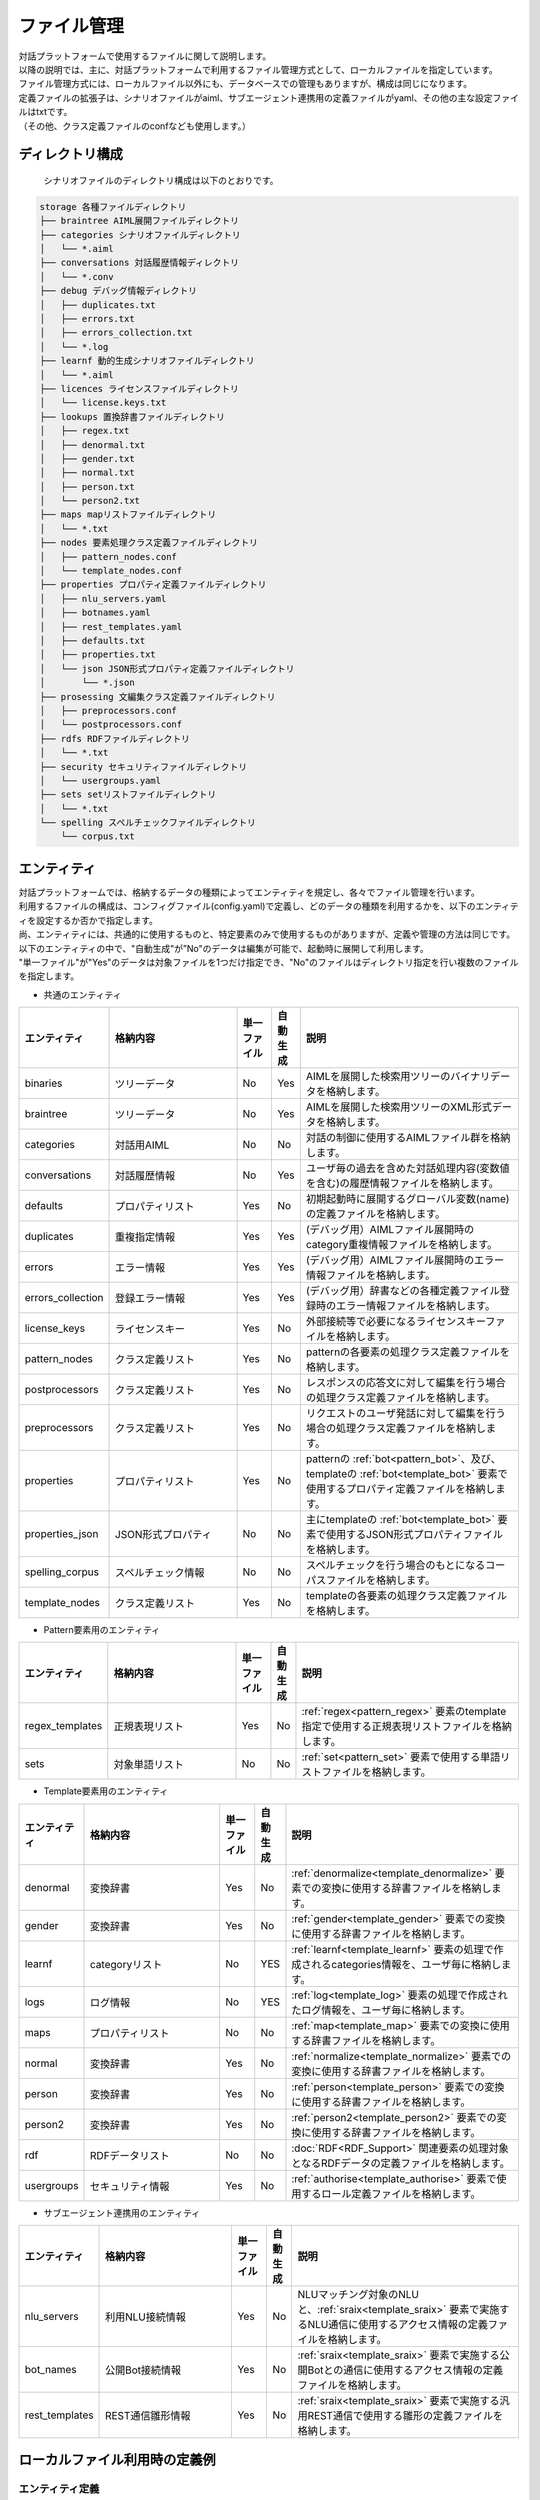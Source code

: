 ================================
ファイル管理
================================

| 対話プラットフォームで使用するファイルに関して説明します。
| 以降の説明では、主に、対話プラットフォームで利用するファイル管理方式として、ローカルファイルを指定しています。
| ファイル管理方式には、ローカルファイル以外にも、データベースでの管理もありますが、構成は同じになります。

| 定義ファイルの拡張子は、シナリオファイルがaiml、サブエージェント連携用の定義ファイルがyaml、その他の主な設定ファイルはtxtです。
| （その他、クラス定義ファイルのconfなども使用します。）

ディレクトリ構成
================================

 シナリオファイルのディレクトリ構成は以下のとおりです。


.. code::

  storage 各種ファイルディレクトリ
  ├── braintree AIML展開ファイルディレクトリ
  ├── categories シナリオファイルディレクトリ
  │   └── *.aiml
  ├── conversations 対話履歴情報ディレクトリ
  │   └── *.conv
  ├── debug デバッグ情報ディレクトリ
  │   ├── duplicates.txt
  │   ├── errors.txt
  │   ├── errors_collection.txt
  │   └── *.log
  ├── learnf 動的生成シナリオファイルディレクトリ
  │   └── *.aiml
  ├── licences ライセンスファイルディレクトリ
  │   └── license.keys.txt
  ├── lookups 置換辞書ファイルディレクトリ
  │   ├── regex.txt
  │   ├── denormal.txt
  │   ├── gender.txt
  │   ├── normal.txt
  │   ├── person.txt
  │   └── person2.txt
  ├── maps mapリストファイルディレクトリ
  │   └── *.txt
  ├── nodes 要素処理クラス定義ファイルディレクトリ
  │   ├── pattern_nodes.conf
  │   └── template_nodes.conf
  ├── properties プロパティ定義ファイルディレクトリ
  │   ├── nlu_servers.yaml
  │   ├── botnames.yaml
  │   ├── rest_templates.yaml
  │   ├── defaults.txt
  │   ├── properties.txt
  │   └── json JSON形式プロパティ定義ファイルディレクトリ
  │       └── *.json
  ├── prosessing 文編集クラス定義ファイルディレクトリ
  │   ├── preprocessors.conf
  │   └── postprocessors.conf
  ├── rdfs RDFファイルディレクトリ
  │   └── *.txt
  ├── security セキュリティファイルディレクトリ
  │   └── usergroups.yaml
  ├── sets setリストファイルディレクトリ
  │   └── *.txt
  └── spelling スペルチェックファイルディレクトリ
      └── corpus.txt


.. _storage_entity:

エンティティ
================================

| 対話プラットフォームでは、格納するデータの種類によってエンティティを規定し、各々でファイル管理を行います。
| 利用するファイルの構成は、コンフィグファイル(config.yaml)で定義し、どのデータの種類を利用するかを、以下のエンティティを設定するか否かで指定します。
| 尚、エンティティには、共通的に使用するものと、特定要素のみで使用するものがありますが、定義や管理の方法は同じです。
| 以下のエンティティの中で、"自動生成"が”No"のデータは編集が可能で、起動時に展開して利用します。
| "単一ファイル"が"Yes"のデータは対象ファイルを1つだけ指定でき、"No"のファイルはディレクトリ指定を行い複数のファイルを指定します。

-  共通のエンティティ

.. csv-table::
    :header: "エンティティ","格納内容","単一ファイル","自動生成","説明"
    :widths: 18,40,10,5,65

    "binaries","ツリーデータ","No","Yes","AIMLを展開した検索用ツリーのバイナリデータを格納します。"
    "braintree","ツリーデータ","No","Yes","AIMLを展開した検索用ツリーのXML形式データを格納します。"
    "categories","対話用AIML","No","No","対話の制御に使用するAIMLファイル群を格納します。"
    "conversations","対話履歴情報","No","Yes","ユーザ毎の過去を含めた対話処理内容(変数値を含む)の履歴情報ファイルを格納します。"
    "defaults","プロパティリスト","Yes","No","初期起動時に展開するグローバル変数(name)の定義ファイルを格納します。"
    "duplicates","重複指定情報","Yes","Yes","(デバッグ用）AIMLファイル展開時のcategory重複情報ファイルを格納します。"
    "errors","エラー情報","Yes","Yes","(デバッグ用）AIMLファイル展開時のエラー情報ファイルを格納します。"
    "errors_collection","登録エラー情報","Yes","Yes","(デバッグ用）辞書などの各種定義ファイル登録時のエラー情報ファイルを格納します。"
    "license_keys","ライセンスキー","Yes","No","外部接続等で必要になるライセンスキーファイルを格納します。"
    "pattern_nodes","クラス定義リスト","Yes","No","patternの各要素の処理クラス定義ファイルを格納します。"
    "postprocessors","クラス定義リスト","Yes","No","レスポンスの応答文に対して編集を行う場合の処理クラス定義ファイルを格納します。"
    "preprocessors","クラス定義リスト","Yes","No","リクエストのユーザ発話に対して編集を行う場合の処理クラス定義ファイルを格納します。"
    "properties","プロパティリスト","Yes","No","patternの :ref:`bot<pattern_bot>`、及び、templateの :ref:`bot<template_bot>` 要素で使用するプロパティ定義ファイルを格納します。"
    "properties_json","JSON形式プロパティ","No","No","主にtemplateの :ref:`bot<template_bot>` 要素で使用するJSON形式プロパティファイルを格納します。"
    "spelling_corpus","スペルチェック情報","No","No","スペルチェックを行う場合のもとになるコーパスファイルを格納します。"
    "template_nodes","クラス定義リスト","Yes","No","templateの各要素の処理クラス定義ファイルを格納します。"

-  Pattern要素用のエンティティ

.. csv-table::
    :header: "エンティティ","格納内容","単一ファイル","自動生成","説明"
    :widths: 18,40,10,5,65

    "regex_templates","正規表現リスト","Yes","No",":ref:`regex<pattern_regex>` 要素のtemplate指定で使用する正規表現リストファイルを格納します。"
    "sets","対象単語リスト","No","No",":ref:`set<pattern_set>` 要素で使用する単語リストファイルを格納します。"

-  Template要素用のエンティティ

.. csv-table::
    :header: "エンティティ","格納内容","単一ファイル","自動生成","説明"
    :widths: 18,40,10,5,65

    "denormal","変換辞書","Yes","No",":ref:`denormalize<template_denormalize>` 要素での変換に使用する辞書ファイルを格納します。"
    "gender","変換辞書","Yes","No",":ref:`gender<template_gender>` 要素での変換に使用する辞書ファイルを格納します。"
    "learnf","categoryリスト","No","YES",":ref:`learnf<template_learnf>` 要素の処理で作成されるcategories情報を、ユーザ毎に格納します。"
    "logs","ログ情報","No","YES",":ref:`log<template_log>` 要素の処理で作成されたログ情報を、ユーザ毎に格納します。"
    "maps","プロパティリスト","No","No",":ref:`map<template_map>` 要素での変換に使用する辞書ファイルを格納します。"
    "normal","変換辞書","Yes","No",":ref:`normalize<template_normalize>` 要素での変換に使用する辞書ファイルを格納します。"
    "person","変換辞書","Yes","No",":ref:`person<template_person>` 要素での変換に使用する辞書ファイルを格納します。"
    "person2","変換辞書","Yes","No",":ref:`person2<template_person2>` 要素での変換に使用する辞書ファイルを格納します。"
    "rdf","RDFデータリスト","No","No",":doc:`RDF<RDF_Support>` 関連要素の処理対象となるRDFデータの定義ファイルを格納します。"
    "usergroups","セキュリティ情報","Yes","No",":ref:`authorise<template_authorise>` 要素で使用するロール定義ファイルを格納します。"

-  サブエージェント連携用のエンティティ

.. csv-table::
    :header: "エンティティ","格納内容","単一ファイル","自動生成","説明"
    :widths: 18,40,10,5,65

    "nlu_servers","利用NLU接続情報","Yes","No","NLUマッチング対象のNLUと、:ref:`sraix<template_sraix>` 要素で実施するNLU通信に使用するアクセス情報の定義ファイルを格納します。"
    "bot_names","公開Bot接続情報","Yes","No",":ref:`sraix<template_sraix>` 要素で実施する公開Botとの通信に使用するアクセス情報の定義ファイルを格納します。"
    "rest_templates","REST通信雛形情報","Yes","No",":ref:`sraix<template_sraix>` 要素で実施する汎用REST通信で使用する雛形の定義ファイルを格納します。"


ローカルファイル利用時の定義例
================================

エンティティ定義
--------------------------------

| 以下の例は、``console`` という名前のクライアントを使用した場合のエンティティの定義例です。
| クライアントの設定では、 ``storage`` というセクションに、 ``entities`` というサブセクションがあります。
| ファイルの管理方法として、各エンティティ毎に入出力の制御を行う方式（ストア）の名称を指定します。
| ここでは、ストア方式名：``file`` を指定しています。

.. code:: yaml

   console:
     storage:
         entities:
             binaries: file
             braintree: file
             categories: file
             conversations: file
             defaults: file
             duplicates: file
             errors: file
             errors_collection: file
             license_keys: file
             pattern_nodes: file
             postprocessors: file
             preprocessors: file
             properties: file
             properties_json: file
             spelling_corpus: file
             template_nodes: file
             regex_templates: file
             sets: file
             denormal: file
             gender: file
             learnf: file
             logs:   file
             maps: file
             normal: file
             person: file
             person2: file
             rdf: file
             nlu_servers: file
             bot_names: file
             rest_templates: file
             usergroups: file

fileストレージエンジンの定義
--------------------------------------------

| 同じ storageセクションのサブセクションstoresで、ストア内での実処理を行うストレージエンジンを指定します。
| ここでは、ストア名：fileに対して、”type: file”で、ローカルファイルの入出力を行うストレージエンジンを利用することを指定しています。
| ローカルファイル入出力（file指定）の場合、実処理を行うストレージエンジンの名称は、 ``エンティティ名+'_storage'`` になります。
| エンティティ毎のストレージエンジンの設定は、以下のように 'config'サブセクションで行います。

.. code:: yaml

         stores:
             file:
                 type: file
                 config:
                   binaries_storage:
                     file: ./storage/braintree/braintree.bin
                   braintree_storage:
                     file: ./storage/braintree/braintree.xml
                   categories_storage:
                     dirs: ./storage/categories
                     subdirs: true
                     extension: aiml
                   conversations_storage:
                     dirs: ./storage/conversations
                   defaults_storage:
                     file: ./storage/properties/defaults.txt
                   duplicates_storage:
                     file: ./storage/debug/duplicates.txt
                   errors_storage:
                     file: ./storage/debug/errors.txt
                   errors_collection_storage:
                     file: ./storage/debug/errors_collection.txt
                   license_keys_storage:
                     file: ./storage/licenses/license.keys
                   pattern_nodes_storage:
                     file: ./storage/nodes/pattern_nodes.conf
                   postprocessors_storage:
                     file: ./storage/processing/postprocessors.conf
                   preprocessors_storage:
                     file: ./storage/processing/preprocessors.conf
                   properties_storage:
                     file: ./storage/properties/properties.txt
                   properties_json_storage:
                     dirs: ./storage/properties/json
                     extension: json
                   spelling_corpus_storage:
                     file: ./storage/spelling/corpus.txt
                   template_nodes_storage:
                     file: ./storage/nodes/template_nodes.conf
                   regex_templates_storage:
                     file: ./storage/lookups/regex.txt
                   sets_storage:
                     dirs: ./storage/sets
                     extension: txt
                   denormal_storage:
                     file: ./storage/lookups/denormal.txt
                   gender_storage:
                     file: ./storage/lookups/gender.txt
                   learnf_storage:
                     dirs: ./storage/learnf
                   logs_storage:
                     dirs: ./storage/debug
                   maps_storage:
                     dirs: ./storage/maps
                     extension: txt
                   normal_storage:
                     file: ./storage/lookups/normal.txt
                   person_storage:
                     file: ./storage/lookups/person.txt
                   person2_storage:
                     file: ./storage/lookups/person2.txt
                   rdf_storage:
                     dirs: ./storage/rdfs
                     subdirs: true
                     extension: txt
                   nlu_servers_storage:
                     dirs: ./storage/properties/nlu_servers.yaml
                   bot_names_storage:
                     dirs: ./storage/properties/botnames.yaml
                   rest_templates_storage:
                     dirs: ./storage/properties/rest_templates.yaml
                   usergroups_storage:
                     file: ./storage/security/usergroups.yaml

'config'サブセクションでの定義は、対象となるエンティティによって、単一ファイルや、複数ファイルの利用を示す記載方法をとります。

単一ファイルのエンティティの場合
------------------------------------------------

単一ファイルを指定するエンティティの場合、'file'属性でファイルパスを指定します。

.. code:: yaml

                   usergroups_storage:
                       file: ./storage/security/usergroups.yaml

複数ファイルの利用が可能なエンティテイの場合
------------------------------------------------------

複数ファイルが利用可能なエンティティの場合、以下の3つの属性を指定します。
ただし、自動生成対象のエンティティの場合、ディレクトリパスのみの指定となります。

- dirs: 対象ファイルディレクトリパスを指定。
- subdirs: 対象ファイルディレクトリ配下のサブディレクトリをサーチするかどうかをtrue/falseで指定。
- extension: ロードするファイルタイプの拡張子を指定。

.. code:: yaml

                   categories_storage:
                     dirs: ./storage/categories
                     subdirs: true
                     extension: aiml

                   conversations_storage:
                     dirs: ./storage/conversations

尚、自動生成対象外で、複数ファイルを指定することが可能なストレージエンジンは、以下の5つになります。

- categories_storage
- sets_storage
- maps_storage
- properties_json_storage
- rdf_storage

※sets_storage/maps_storage/properties_json_storageは、ファイル名を識別子として利用するため、同一ファイル名の重複配置を防止する意味で、
'subdirs: false' を指定することを推奨します。


データベース利用時の定義例
================================

データベースで管理する場合の例として、Redisを利用した例を以下に示します。

エンティティ定義
--------------------------------

Redisで管理するエンティティに対して、storageのentitiesサブセクションで、ストア方式名：``redis`` を指定しています。

.. code:: yaml

   console:
     storage:
         entities:
             binaries: redis
             braintree: redis
             categories: file
             ：

Redisでの入出力が可能なエンティティは、以下のものになります。

- binaries ： AIMLを展開した検索用ツリーのバイナリデータを格納。
- braintree ： AIMLを展開した検索用ツリーのXML形式データを格納。
- conversations ： ユーザ毎の過去を含めた対話処理内容(変数値を含む)の履歴情報を格納。
- duplicates ： (デバッグ用）AIMLファイル展開時のcategory重複情報を格納。
- errors ： (デバッグ用）AIMLファイル展開時のエラー情報を格納。
- errors_collection ： (デバッグ用）辞書などの各種定義ファイル登録時のエラー情報ファイルを格納。
- learnf ： :ref:`learnf<template_learnf>` 要素の処理で作成されるcategories情報を、ユーザ毎に格納。
- logs ： :ref:`log<template_log>` 要素の処理で作成されたログ情報を、ユーザ毎に格納。


Redisストレージエンジンの定義例
--------------------------------------------

| storageセクションのstoresのサブセクションで、ストア名：redisに対して、”type: redis”で、Redisに対する入出力を行うことを指定しています。
| 'config'サブセクションでは、Redisの利用に必要な共通パラメータを指定し、実際の入出力は、エンティティ毎のストレージエンジンでキー設定を含めて行います。

.. code:: yaml

         stores:
            redis:
                type: redis
                config:
                    host: localhost
                    port: 6379
                    db: 0
                    prefix: programy
                    drop_all_first: false
                    username: xxx
                    password: xxx
                    ssl: false
                    timeout: 1

尚、``username`` は、redis-server:V6.0以降の利用時に指定が可能です。

定義ファイルの記述方法
================================

編集可能なファイルで、AIML以外に、使用することの多い定義ファイルについて記述方法を説明します。

| 各定義ファイルは、シナリオ（AIML）の解析前に展開します。この為、定義ファイルに登録されていない名称等を使用したAIML記述は無効になります。
| :doc:`Brain コンフィグレーション<config/Config_Brain>` に以下の定義を行うことで、各定義ファイル展開時の異常情報をまとめて ``errors_collection`` エンティティで指定したファイルに出力することができます。

.. code:: yaml

    brain:
      debugfiles:
        save-errors_collection: true


プロパティリストファイル
--------------------------------

以下のエンティティで指定するファイルは、botのプロパティや変数への値設定を目的として ’名称: 値' の形式で記述します。

- defaults ： グローバル変数(name)の初期値を定義。
- properties : patternの :ref:`bot<pattern_bot>`、及び、templateの :ref:`bot<template_bot>` 要素で使用するbotのプロパティを定義。


.. _storage_file_defaults:

defaults
^^^^^^^^^^^^^^^^^^^^^^^^^^^^^^^^^^

| ``defaults`` エンティティでは、シナリオで使用するグローバル変数(name)の値設定を初期起動時に行うことができます。
| ただし、ユーザ毎の対話情報履歴が存在する場合は、履歴上の最新値が反映されるため、既に存在するの変数に対する変更は行わず、存在しない変数のみを追加します。
| 以下の例では、initial_variable(name変数)の値として、ユーザ毎の初回対話時に"初期値"を設定します。

.. code:: yaml

  initial_variable: 初期値


.. _storage_file_properties:

properties
^^^^^^^^^^^^^^^^^^^^^^^^^^^^^^^^^^

| ``properties`` エンティティは、templateの :ref:`bot<template_bot>` 要素での情報取得に使用するとともに、マッチングで指定する :ref:`bot<pattern_bot>` 要素でも使用できます。
| JSON形式の値を設定する場合には、``properties_json`` エンティティも使用できます。

.. csv-table::
    :header: ”名称","内容","説明"
    :widths: 5,10,50

    "name","ボット名",":ref:`bot<template_bot>` 要素のname属性に'name'を指定した際に取得できる値。"
    "birthdate","ボット作成日",":ref:`bot<template_bot>` 要素のname属性に'birthdate'を指定した際に取得できる値。"
    "grammar_version","グラマーバージョン",":ref:`bot<template_bot>` 要素のname属性に'grammar_version'を指定した際に取得できる値。"
    "app_version","アプリバージョン",":ref:`bot<template_bot>` 要素のname属性に'app_version'を指定した際に取得できる値。"
    "version","シナリオバージョン","他の項目と同様にname指定で取得するとともに、 :ref:`program<template_program>` 要素で取得するバージョン情報の値。"

| 以下の定義を指定すると、コンフィグレーションで定義された制御値を変更して、独自の動作を指定することができます。
| 記述として、名称のみを指定することで、制御値を空文字に変更する（制御を無効化する）こともできます。

.. csv-table::
    :header: "名称","内容","説明","対応config定義"
    :widths: 5,10,50,10

    "default-response","デフォルトレスポンス","マッチするpatternがなかった場合に返す応答文。",":ref:`Bot定義のdefault_response<config_bot_response>`"
    "exception-response","例外レスポンス","処理例外が発生した場合に返す応答文。",":ref:`Bot定義のexception_response<config_bot_response>`"
    "default-get","取得失敗文字列","未定義変数に対し、 :ref:`get<template_get>` 要素等でデータ取得を行なった場合に設定される文字列。",":ref:`Brain定義(defaults)のdefault-get<config_defaults>`"
    "default-property","property取得失敗文字列",":ref:`bot<template_bot>` 要素で未定義の変数名を指定した場合に設定される文字列。",":ref:`Brain定義(defaults)のdefault-property<config_defaults>`"
    "default-map","map変換失敗文字列",":ref:`map<template_map>` 要素で変換対象の文字列がなかった場合に設定される文字列。",":ref:`Brain定義(defaults)のdefault-map<config_defaults>`"
    "joiner_terminator","文終端文字","応答文の語尾句等を自動的に付与する文字列を指定します。指定なしの場合何も付与しません。",":ref:`Bot定義(joiner)のterminator<config_bot_joiner>`"
    "joiner_join_chars","文終端除外文字","joiner_terminatorの指定で文終端文字を自動付与する際に、joiner_terminator指定の文字を結合除外する文字列を指定します。 指定なしの場合、joiner_terminatorで指定した文字を付与します。",":ref:`Bot定義(joiner)のjoin_chars<config_bot_joiner>`"
    "splitter_split_chars","文分割文字","内部的に文章分割を行う文字を指定します。指定された文字列が文中に含まれていると、複数文として扱い、responseに複数の応答文を結合した文字列を返します。ただし、metadataは最終文で設定した内容のみが返ります。指定なしの場合、 発話文を1文として扱います。",":ref:`Bot定義(splitter)のsplit_chars<config_bot_splitter>`"
    "punctuation_chars","区切り文字","区切り文字扱いを行う文字を指定します。区切り文字はマッチング対象外として、発話文や、topic・thatの対象文から除外してマッチング処理を行います。",":ref:`Brain定義(tokenizer)のpunctuation_chars<config_tokenizer>`"
    "before_concatenation_rule","文字列連結時の空白挿入条件（前条件）","応答文生成等で、生成された複数の文字列を連結する時点で空白を挿入する場合の前文字列の形式を正規表現で指定します。",":ref:`Brain定義(tokenizer)のbefore_concatenation_rule<config_tokenizer>`"
    "after_concatenation_rule","文字列連結時の空白挿入条件（後条件）","応答文生成等で、生成された複数の文字列を連結する時点で空白を挿入する場合の後文字列の形式を正規表現で指定します。",":ref:`Brain定義(tokenizer)のafter_concatenation_rule<config_tokenizer>`"

``default-get`` の設定値は、:ref:`json<template_json>` や、RDFの検索 :ref:`select<template_select>` 等の要素での取得失敗時に設定されるとともに、``default-property`` 、 ``default-map`` が未定義の場合の値としても使用されます。

* 設定例

.. code:: 

  name:基本応答
  birthdate:March 01, 2019

  version: v0.0.1
  grammar_version:0.0.1
  app_version: 0.0.1

  default-response: すみません、意味がわかりませんでした。
  exception-response: 処理例外が発生しました。
  default-get: わかりません
  default-property: 定義されていません
  default-map: map登録されていません
  
  joiner_terminator: 。 
  joiner_join_chars: .?!。？！
  splitter_split_chars:  。
  punctuation_chars: ;'",!()[]：’”；、。！（）「」 
  before_concatenation_rule: .*[a-z]
  after_concatenation_rule: [a-z].*

JSON形式の定義をpropertyとして設定する場合、改行を含めて記入することで視覚的な確認を容易にする方法として、``properties_json`` エンティティを使用することができます。

| ``properties_json`` エンティティは、templateの :ref:`bot<template_bot>` 要素でのJSON形式の情報取得に使用するもので、マッチングで使用することは推奨できません。
| ``properties_json`` エンティティでは、その配下にJSONファイルを配置することで、ファイル名（拡張子を除く）をそのまま名称として使用することができます。（大文字/小文字・全角/半角を区別します。）
| 尚、propertyの値には、JSONファイルの内容そのものではなく、JSONデータとして変換された文字列が設定されます。


joiner_terminator
~~~~~~~~~~~~~~~~~~~~~~~~~~~~~~~~~~~~~~~~~

応答文の語尾句等を自動的に付与する文字列を指定します。
設定例に、"こんにちは"を指定した場合、

* 設定例

.. code:: 

  joiner_terminator: 。 

.. code:: xml

    <category>
        <pattern>こんにちは</pattern>
        <template>今日も元気に行きましょう</template>
    </category>


| Input: こんにちは
| Output: 今日も元気に行きましょう。


対話APIのレスポンスの応答文：responseの文末に自動的に付与される句点「。」を抑止する場合には、以下の定義を行ってください。
（":"の後ろに何も指定しないことで、無効化することができます。）

.. code:: 

  joiner_terminator: 

未指定にすると、応答文に句点が付与されません。

| Input: こんにちは
| Output: 今日も元気に行きましょう


joiner_join_chars
~~~~~~~~~~~~~~~~~~~~~~~~~~~~~~~~~~~~~~~~~

| joiner_join_chars（結合除外文字）は、joiner_terminator(文終端文字)を自動付与する際に、結合除外する文字列を指定します。
| joiner_join_chars未指定の場合、 応答文に"今日も元気に行きましょう。"、"いい気分ですね！"などの応答文を記載した場合に、joiner_terminator指定の文字を結合すると、
| "今日も元気に行きましょう。。"、"いい気分ですね！。"のように、応答文記載の文末文字に加えjoiner_terminatorで指定した句点を結合した応答文が返ります。
| joiner_join_charsを指定しておくと、"そうですね!"、"こんにちは。"と、joiner_terminatorを結合しない応答文を返します。

* 設定例

.. code:: 

  joiner_terminator: 。
  joiner_join_chars: .?!。？！

.. code:: xml

    <category>
        <pattern>こんにちは</pattern>
        <template>今日も元気に行きましょう。</template>
    </category>
    <category>
        <pattern>今日もいい天気ですね</pattern>
        <template>いい気分ですね！</template>
    </category>

| Input: こんにちは
| Output: 今日も元気に行きましょう。
| Input: 今日もいい天気ですね
| Output: いい気分ですね！


joiner_join_charsを未指定にすると、joiner_terminatorで指定した文字が必ず結合されます。

.. code::

  joiner_terminator: 。
  joiner_join_chars:

| Input: こんにちは
| Output: 今日も元気に行きましょう。。
| Input: 今日もいい天気ですね
| Output: いい気分ですね！。


splitter_split_chars
~~~~~~~~~~~~~~~~~~~~~~~~~~~~~~~~~~~~~~~~~

内部的に文章分割を行う文字を指定します。
指定された文字列が文中に含まれていると、複数文として扱い、responseに複数の応答文を結合した文字列を返します。
splitter_split_charsに"。"を指定した場合、発話文が"こんにちは。今日もいい天気ですね。"のような1文が、
分割処理され "こんにちは"と"今日もいい天気ですね"の2文になります。

* 設定例

.. code::

  joiner_terminator: 。
  splitter_split_chars: 。

.. code:: xml

    <category>
        <pattern>こんにちは</pattern>
        <template>今日も元気に行きましょう</template>
    </category>
    <category>
        <pattern>今日もいい天気ですね</pattern>
        <template>いい気分ですね</template>
    </category>

| Input: こんにちは。今日もいい天気ですね。
| Output: 今日も元気に行きましょう。いい気分ですね。

splitter_split_charsを未指定にすると、発話文が分割されないため、"こんにちは。今日もいい天気ですね。"を一文としたマッチングを行い、前述のAIMLではマッチする発話がないため応答なしになります。

.. code:: 

  splitter_split_chars: 


| Input: こんにちは。今日もいい天気ですね。
| Output: すみません、意味がわかりませんでした。


punctuation_chars
~~~~~~~~~~~~~~~~~~~~~~~~~~~~~~~~~~~~~~~~~

入力文の区切り文字扱いを行う文字を指定します。区切り文字はマッチング対象外とし発話文から除外した形でマッチング処理を行います。
"こんにちは。"および"こんにちは"という入力がある場合、punctuation_charsに指定された文字は、無視され同一発話扱いになります。

* 設定例

.. code:: 

  punctuation_chars: ;'",!()[]：’”；、。！（）「」 

.. code:: xml

    <category>
        <pattern>こんにちは</pattern>
        <template>今日も元気に行きましょう</template>
    </category>

| Input: こんにちは。
| Output: 今日も元気に行きましょう。
| Input: こんにちは
| Output: 今日も元気に行きましょう。


punctuation_charsを未指定にすると、"。"もマッチ対象となるため、"こんにちは。"と"こんにちは"は別発話扱いとなります。

.. code::

  punctuation_chars:

| Input: こんにちは
| Output: 今日も元気に行きましょう。
| Input: こんにちは。
| Output: すみません、意味がわかりませんでした。


concatenation_rule
~~~~~~~~~~~~~~~~~~~~~~~~~~~~~~~~~~~~~~~~~

| template要素の展開処理では、子要素毎の結果文字列を結合して応答文を生成します。
| 英文であれば一律に単語間に空白を挿入して結合しますが、日英混合文では、前後の文字列（単語）の関係で制御する必要があり、本設定にて、空白を挿入する対象の文字列形式を正規表現で指定します。 

.. code:: 

  before_concatenation_rule: .*[ -~]  (前文字列の語尾が半角英数字または記号)
  after_concatenation_rule: [ -~].*   (後文字列の先頭が半角英数字または記号)

* 設定例　（前文字列の語尾が半角英字で、後文字列の先頭が半角英字の場合に、空白を挿入。）

.. code:: 

  before_concatenation_rule: .*[a-z]
  after_concatenation_rule: [a-z].*

.. code:: xml

    <category>
        <pattern>* and *</pattern>
        <template><star /><star index="2" /></template>
    </category>

| Input: sugar and milk
| Output: sugar milk。
| Input: sugar and ミルク
| Output: sugarミルク。
| Input: 砂糖 and milk
| Output: 砂糖milk。
| Input: 砂糖 and ミルク
| Output: 砂糖ミルク

全角英字を含めて対応する場合の指定は、以下の様になります。(正規表現では、大文字・小文字を区別しないため、便宜上、全角を大文字で指定しています。）

.. code:: 

  before_concatenation_rule: .*[a-zＡ-Ｚ]
  after_concatenation_rule: [a-zＡ-Ｚ].*

英数字と通貨記号の間に空白を挿入する場合には、以下の設定を行います。

.. code:: 

  before_concatenation_rule: .*[a-z0-9]
  after_concatenation_rule: [a-z0-9$¥].*


サブエージェント定義ファイル
--------------------------------

以下のエンティティで指定するファイルは、利用するサブエージェント毎の接続情報を定義するため、yaml形式で記述します。
yaml形式の場合、記号が意味を持つ場合があるため、記号を含む文字列を指定する場合には、間に空白を入れない、または、文字列全体を "'" で囲む必要があります。

- nlu_servers : 利用するNLUサーバに関するアクセス情報を定義します。
- bot_names : 利用する公開Botに関するアクセス情報を定義します。
- rest_templates : 利用するRESTサーバに関するアクセス情報を定義します。


.. _storage_nlu_servers:

nlu_servers
^^^^^^^^^^^^^^^^^^^^^^^^^^^^^^^^^^

``nlu_servers`` エンティティでは、次の３つの定義を行います。

- :ref:`sraix<template_sraix>` 要素で使用するNLUサーバのアクセス先情報を定義します。
- マッチ処理に使用するNLUサーバのアクセス先情報を定義します。
- マッチ処理時のNLUサーバ毎の通信時間の最大値を指定します。

| 'sraix'要素で使用するNLUサーバ情報には、エイリアス名毎に、アクセス先URL(エンドポイント)、APIキーを設定し、'sraix'の属性： ``nlu`` でエイリアス名を指定することで利用できます。 
| 尚、アクセス先URLの指定は必須で、エイリアス名は、英字：半角大文字、数字・記号：半角、カタカナ：全角に変換した上で管理します。
| 以下の例は、2つのエイリアス名の定義を行った例です。1つ目はURLにAPIキー設定なし、2つ目はURLとともにAPIキーを設定しています。

.. code:: yaml

  servers:
    エイリアス名_1:
      url: http://localhost:5200/run
    エイリアス名_2:
      url: http://localhost:3000/run
      apikey: test_key


| マッチ処理に使用するNLUサーバ情報についても、アクセス先URL(エンドポイント)、APIキーを設定します。 （name指定を除き、アクセス先URLの指定は必須です。）
| 複数のNLUサーバを利用する場合があるため、yaml記述にはリスト（行頭記号：'-'）指定を行い、記述順序に従って、マッチ処理時のNLUサーバ通信を行います。
| （１つのNLUサーバのみを利用する場合は、行頭記号：'-'の指定は省略が可能です。）
| 尚、NLUマッチングでは、同一のURLに対する重複通信を抑止するため、同じURLが指定されている場合、２つ目以降の重複指定は無視されます。
| 以下の例は、1つ目はURL指定のAPIキー設定なし、2つ目はURL指定とともにAPIキーを設定、3つ目にはserversで定義したアクセス情報を使用することを指定しています。

.. code:: yaml

  nlu:
    - url: http://localhost:5201/run
    - url: http://localhost:3000/run
      apikey: test_key
    - name: エイリアス名_1

| NLUサーバ毎の通信時間の最大値の指定は秒単位で、各サーバに共通の値として以下の様に指定します。最大値の時間を超えて通信が行われた場合、該当サーバとの通信は失敗したものとして扱います。
| 尚、本指定はNLUを利用したマッチ処理を行う場合に有効で、省略時には、コンフィグレーション定義で指定された値（又は、初期値：10秒）が使用されます。

.. code:: yaml

  timeout: 1

| マッチ処理に使用するNLUサーバ情報を本ファイルで指定する場合には、コンフィグレーション定義に以下の指定が必要です。
| この指定がない場合や、本ファイルにマッチ処理に使用するNLUサーバ情報が指定されていない場合には、コンフィグレーション定義のNLUサーバの情報を使用します。
| （コンフィグレーション定義でもNLUサーバの情報が指定されていない場合には、マッチ処理にNLUは利用されません。）

.. code:: yaml

  brain:
    nlu:
      use_file: true


.. _storage_bot_names:

bot_names
^^^^^^^^^^^^^^^^^^^^^^^^^^^^^^^^^^

| ``bot_names`` エンティティでは、:ref:`sraix<template_sraix>` 要素で使用する公開Botのアクセス先情報として、エイリアス名毎に、主にアクセス先URL(エンドポイント)、APIキーを設定します。
| sraix要素では属性： ``botName`` でエイリアス名を指定することで公開Botを利用できます。 
| (指定する値は、Bot生成時に確定しますので、公開Botの提供者に確認する必要があります。)
| 尚、アクセス先URLの指定は必須で、エイリアス名は、英字：半角大文字、数字・記号：半角、カタカナ：全角に変換した上で管理します。
| 以下の例は、2つのエイリアス名の設定を行った例です。1つ目はURLにAPIキー設定なし、2つ目はURLとともにAPIキーを設定しています。

.. code:: yaml

  bot:
    エイリアス名_1:
      url: http://localhost:5400/bots/botId_1/ask
    エイリアス名_2:
      url: http://localhost:5401/bots/botId_1/ask
      apikey: test_key

公開Botとの通信では、各種のパラメータが指定できるため、エイリアス名毎に、雛形情報として以下の指定も可能です。（url以外は省略が可能です。）
尚、通信時に使用されるパラメータの値には、:ref:`sraix<template_sraix>` 要素での子要素指定の内容が優先して設定されます。

.. code:: yaml

  bot:
    エイリアス名:
      url: http://localhost:5401/bots/botId_1/ask
      apikey: test_key
      metadata: Send Data
      locale: ja-JP
      time: 2018-07-01T12:18:45+09:00
      topic: test
      deleteVariable: false
      config: '("loglevel": "info"}'


.. _storage_rest_templates:

rest_templates
^^^^^^^^^^^^^^^^^^^^^^^^^^^^^^^^^^

| ``rest_templates`` エンティティでは、:ref:`sraix<template_sraix>` 要素で行う汎用REST通信で使用する雛形情報をテンプレート名毎に設定します。
| 'sraix'要素では属性： ``template`` でテンプレート名を指定することで汎用REST通信を行います。 
| 尚、アクセス先情報である 'host' の指定は必須で、テンプレート名は、英字：半角大文字、数字・記号：半角、カタカナ：全角に変換した上で管理します。
| 設定項目としては、汎用REST通信で指定できる全パラメータの指定が可能ですが、通信時に使用されるパラメータの値には、:ref:`sraix<template_sraix>` 要素での子要素指定の内容が優先して設定されます。
| 以下の例は、2つのテンプレート名の設定を行った例です。1つ目は必須定義のhost設定のみ、2つ目では全パラメータを設定しています。

.. code:: yaml

  rest:
    テンプレート名_1:
      host: 'http://localhost:5300/rest'
    テンプレート名_2:
      host: 'http://localhost:5300/rest'
      method: POST
      query:  '"item":"1234"'
      header: '"Content-Type": "applicaton/json"'
      body: '{"key": "Send Data"}'


.. _storage_file_sets:

単語リストファイル
--------------------------------

以下のエンティティで指定するファイルでは、処理対象となる単語・文字列を列記します。

- sets ： :ref:`set<pattern_set>` 要素で使用するマッチ処理対象の単語リストを定義。

| ``sets`` エンティティでは、set要素での情報参照がファイル名（拡張子を除く）で行われるため、情報の種類毎にファイルを分けることが可能です。
| 識別名は、ファイル名（拡張子を除く）を、英字：半角大文字、数字・記号：半角、カタカナ：全角に変換した名称で管理します。
| マッチ処理も、英字：半角大文字、数字・記号：半角、カタカナ：全角に変換した上で行いますが、 :ref:`star<template_star>` 要素で取得される値はファイルに記述したものになります。
| 尚、日本語の場合、マッチ処理時に行う単語分割の結果によって一致しない場合が発生するため、単語ではなく文字列としてのマッチ処理を行います。
| 以下の例は、都道府県名を列記したprefecture.txtの例です。

.. code:: 

  東京都
  東京
  神奈川県
  神奈川
  大阪府
  大阪
   ：

英文の場合でも、複数単語からなる文字列を指定することが可能で、マッチ処理では単語数が多いものが優先されます。
尚、英字リストと日本語リストとでは処理方式が異なるため、１つのファイル内に両者を混合させた場合の動作は保証されません。


.. _storage_regex_templates:

正規表現リストファイル
--------------------------------

以下のエンティティで指定するファイルでは、 ’正規表現名 : 正規表現文字列' の形式で記述します。

- regex_templates ： :ref:`regex<pattern_regex>` 要素のtemplate指定で使用する正規表現リストを定義。

| ``regex_templates`` エンティティでは、regex要素で行うマッチ処理に使用する正規表現文字列を、正規表現名毎で指定します。
| regex要素側では、template属性で正規表現名を指定します。尚、正規表現の記述は、基本的に単語ベースで指定する必要があります。
| 尚、正規表現名は、英字：半角大文字、数字・記号：半角、カタカナ：全角に変換した上で管理します。
| 記述例は、以下の様になります。

.. code:: 

  konnichiwa : こんにち[は|わ]
  tomorrow : 明日|あす|あした
  today : 今日|きょう
    ：


変換辞書ファイル
--------------------------------
以下のエンティティで指定するファイルは、変換用のテーブルを作成することを目的として 変換対象文字列と変換後文字列の関係を列記します。

- maps ： :ref:`map<template_map>` 要素用の変換テーブルのリストを定義。
- normal ： :ref:`normalize<template_normalize>` 要素用の変換テーブルのリストを定義。
- denormal ： :ref:`denormalize<template_denormalize>` 要素用の変換テーブルのリストを定義。
- gender ： :ref:`gender<template_gender>` 要素用の変換テーブルのリストを定義。
- person ： :ref:`person<template_person>` 要素用の変換テーブルのリストを定義。
- person2 ： :ref:`person2<template_person2>` 要素用の変換テーブルのリストを定義。


.. _storage_file_maps:

maps
^^^^^^^^^^^^^^^^^^^^^^^^^^^^^^^^^^

| ``maps`` エンティティでは、map要素の情報参照をファイル名（拡張子を除く）で行われるため、情報の種類毎にファイルを分けることが可能です。
| ファイル名（拡張子を除く）は、英字：半角大文字、数字・記号：半角、カタカナ：全角に変換した上で管理します。
| ファイル毎の記述は、’変換対象文字列: 変換後文字列' の形式で列記します。
| 変換対象文字列の一致判定は、英字：半角大文字、数字・記号：半角、カタカナ：全角に変換した上で行いますが、 変換結果には指定された変換後文字列が設定されます。

以下の例は、都道府県と県庁所在地の関係を列記したprefectural_office.txtの例です。

.. code::

  東京都:東京
  東京:東京
  神奈川県:横浜市
  神奈川:横浜市
  大阪府：大阪市
  大阪：大阪市
   ：


.. _storage_file_normal:

normal
^^^^^^^^^^^^^^^^^^^^^^^^^^^^^^^^^^

| ``normal`` エンティティでは、’"変換対象文字列","変換後文字列"' の形式を列記することで、文字列内の記号等を独立した単語に変換します。
| 英字の場合、"変換対象文字列"の1文字目が' '(空白)でない場合、記号の変換を前提として、対象文字列内で一致するものすべてを変換します(文字置換)。
| 対して、1文字目が' '(空白)の場合には、単語を単位とした変換を行います(単語置換)。
| 英文に対するnormalizeでの変換処理は、文字変換、単語変換の順で行い、両者とも、変換後の文字列の前後には、空白が挿入されます。
| 2つの変換を組み合わせた例として、"."を"dot"、" Mr"を”mister"で指定することで、"Mr."を"mister dot"に変換することもできます。
| 尚、日本語の場合、単語を単位として変換を行います。

.. code:: 

  ".","dot"
  "/","slash"
  ":","colon"
  "*","_"
  " Mr","mister"
  " can t","can not"


.. _storage_file_denormal:

denormal
^^^^^^^^^^^^^^^^^^^^^^^^^^^^^^^^^^

| ``normal`` エンティティでの変換と対をなす、``denormal`` エンティティでも、’"変換対象文字列","変換後文字列"' の形式を列記し、単語から記号等の文字列に戻します。
| 英字の場合、"変換対象文字列"は単語であり、"変換後文字列"には前後の文字列と連結する場合の' '(空白)の要否を含めて指定します。空白が無い場合には、前後の文字列と連結されます。
| normalizeの逆の例として、"mister dot"を" Mr."に戻す場合、別の指定方法として、"dot"を"."、”mister"を" Mr"の2つに分けて指定することもできます。

.. code:: 

  "dot","."
  "slash","/"
  "colon",":"
  "_","*"
  "mister dot"," Mr."
  "can not"," can't "


.. _storage_file_gender:
  
gender,person,person2
^^^^^^^^^^^^^^^^^^^^^^^^^^^^^^^^^^

| ``gender``、``person``、``person2`` の各エンティティは、単語単位で変換を行うもので、’"変換対象文字列","変換後文字列"' の形式を列記します。
| 変換対象文字列、変換後文字列に空白を含む複数単語の文字列を指定することも可能です。
| 変換対象文字列の一致判定は、英字：半角大文字、数字・記号：半角、カタカナ：全角に変換した上で行いますが、 変換結果には指定された値が設定されます。

例として、genderでは以下の様に定義します。

.. code:: 

  "he","she"
  "his","her"
  "him","her"
  "her","him"
  "she","he"
  "かれ","彼女"
  "かのじょ","彼"
  "かれし","彼女"
  "彼","彼女"
  "彼女","彼"
  "彼氏","彼女"


AIML要素の定義ファイル
--------------------------------

以下のエンティティでは、対話エンジンで使用可能なAIML要素と処理クラスを関連づけるための定義ファイルを指定します。
詳細は :doc:`カスタム要素<node/Custom_Nodes>` を参照してください。

- pattern_nodes ： patternの各要素の処理クラス定義ファイルを指定。
- template_nodes ： templateの各要素の処理クラス定義ファイルを指定。


その他のエンティティ
--------------------------------

``rdf`` エンティティで指定するファイル形式は、:doc:`RDFサポート<RDF_Support>` を参照してください。

``usergroups`` エンティティで指定するファイル形式は、Securityの :ref:`ユーザグループファイル <security_usergroups>` を参照してください。

以下のエンティティについては、実装(クラス定義等)に依存する内容を含むため、記述方法の説明は省略します。

- license_keys ： 外部接続等で必要になるライセンスキーファイル。
- postprocessors ： レスポンスの応答文に対して編集を行う場合の処理クラス定義ファイル。
- preprocessors ： リクエストのユーザ発話に対して編集を行う場合の処理クラス定義ファイル。
- spelling_corpus ： スペルチェックを行い場合のもとになるコーパスファイル。
